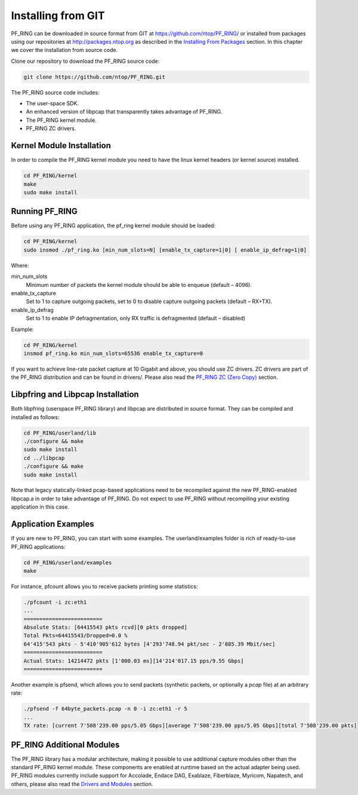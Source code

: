 Installing from GIT
===================

PF_RING can be downloaded in source format from GIT at https://github.com/ntop/PF_RING/ 
or installed from packages using our repositories at http://packages.ntop.org as described in the 
`Installing From Packages <http://www.ntop.org/guides/pf_ring/get_started/packages_installation.html>`_ 
section. In this chapter we cover the installation from source code.

Clone our repository to download the PF_RING source code: 

.. code-block:: console

   git clone https://github.com/ntop/PF_RING.git

The PF_RING source code includes:

* The user-space SDK.
* An enhanced version of libpcap that transparently takes advantage of PF_RING.
* The PF_RING kernel module.
* PF_RING ZC drivers.

Kernel Module Installation
--------------------------

In order to compile the PF_RING kernel module you need to have the linux kernel headers 
(or kernel source) installed.

.. code-block:: console

   cd PF_RING/kernel
   make
   sudo make install

Running PF_RING
---------------
Before using any PF_RING application, the pf_ring kernel module should be loaded:

.. code-block:: console

   cd PF_RING/kernel
   sudo insmod ./pf_ring.ko [min_num_slots=N] [enable_tx_capture=1|0] [ enable_ip_defrag=1|0]

Where:

min_num_slots
  Minimum number of packets the kernel module should be able to enqueue (default – 4096).
enable_tx_capture
  Set to 1 to capture outgoing packets, set to 0 to disable capture outgoing packets (default – RX+TX).
enable_ip_defrag
  Set to 1 to enable IP defragmentation, only RX traffic is defragmented (default – disabled)

Example:

.. code-block:: console

   cd PF_RING/kernel
   insmod pf_ring.ko min_num_slots=65536 enable_tx_capture=0

If you want to achieve line-rate packet capture at 10 Gigabit and above, you should use 
ZC drivers. ZC drivers are part of the PF_RING distribution and can be found in drivers/.
Please also read the `PF_RING ZC (Zero Copy) <http://www.ntop.org/guides/pf_ring/zc.html>`_ 
section.

Libpfring and Libpcap Installation
----------------------------------

Both libpfring (userspace PF_RING library) and libpcap are distributed in source format. 
They can be compiled and installed as follows:

.. code-block:: console

   cd PF_RING/userland/lib
   ./configure && make
   sudo make install
   cd ../libpcap
   ./configure && make
   sudo make install

Note that legacy statically-linked pcap-based applications need to be recompiled against 
the new PF_RING-enabled libpcap.a in order to take advantage of PF_RING. Do not expect to 
use PF_RING without recompiling your existing application in this case.

Application Examples
--------------------

If you are new to PF_RING, you can start with some examples. The userland/examples folder 
is rich of ready-to-use PF_RING applications:

.. code-block:: console	

   cd PF_RING/userland/examples 
   make

For instance, pfcount allows you to receive packets printing some statistics: 

.. code-block:: console

   ./pfcount -i zc:eth1
   ...
   =========================
   Absolute Stats: [64415543 pkts rcvd][0 pkts dropped]
   Total Pkts=64415543/Dropped=0.0 %
   64'415'543 pkts - 5'410'905'612 bytes [4'293'748.94 pkt/sec - 2'885.39 Mbit/sec]
   =========================
   Actual Stats: 14214472 pkts [1'000.03 ms][14'214'017.15 pps/9.55 Gbps]
   =========================

Another example is pfsend, which allows you to send packets (synthetic packets, 
or optionally a *pcap* file) at an arbitrary rate:

.. code-block:: console

   ./pfsend -f 64byte_packets.pcap -n 0 -i zc:eth1 -r 5
   ...
   TX rate: [current 7'508'239.00 pps/5.05 Gbps][average 7'508'239.00 pps/5.05 Gbps][total 7'508'239.00 pkts]

PF_RING Additional Modules
--------------------------

The PF_RING library has a modular architecture, making it possible to use additional 
capture modules other than the standard PF_RING kernel module. These components are 
enabled at runtime based on the actual adapter being used. PF_RING modules currently 
include support for Accolade, Endace DAG, Exablaze, Fiberblaze, Myricom, Napatech, 
and others, please also read the `Drivers and Modules <http://www.ntop.org/guides/pf_ring/modules/index.html>`_
section.

